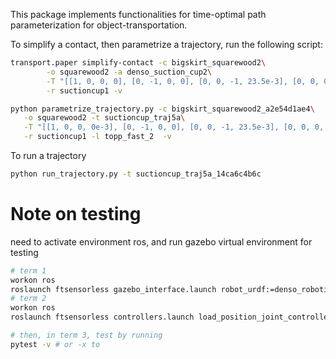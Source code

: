 This package implements functionalities for time-optimal path
parameterization for object-transportation.

To simplify a contact, then parametrize a trajectory, run the
following script:
#+BEGIN_SRC sh
  transport.paper simplify-contact -c bigskirt_squarewood2\
		  -o squarewood2 -a denso_suction_cup2\
		  -T "[[1, 0, 0, 0], [0, -1, 0, 0], [0, 0, -1, 23.5e-3], [0, 0, 0, 1]]"\
		  -r suctioncup1 -v

  python parametrize_trajectory.py -c bigskirt_squarewood2_a2e54d1ae4\
	 -o squarewood2 -t suctioncup_traj5a\
	 -T "[[1, 0, 0, 0e-3], [0, -1, 0, 0], [0, 0, -1, 23.5e-3], [0, 0, 0, 1]]"\
	 -r suctioncup1 -l topp_fast_2  -v
#+END_SRC

To run a trajectory
#+BEGIN_SRC sh
  python run_trajectory.py -t suctioncup_traj5a_14ca6c4b6c
#+END_SRC


* Note on testing

  need to activate environment ros, and run gazebo virtual environment for testing

  #+BEGIN_SRC sh
    # term 1
    workon ros
    roslaunch ftsensorless gazebo_interface.launch robot_urdf:=denso_robotiq_85_gripper_pin  
    # term 2
    workon ros
    roslaunch ftsensorless controllers.launch load_position_joint_controller:=true

    # then, in term 3, test by running
    pytest -v # or -x to 
  #+END_SRC
  

